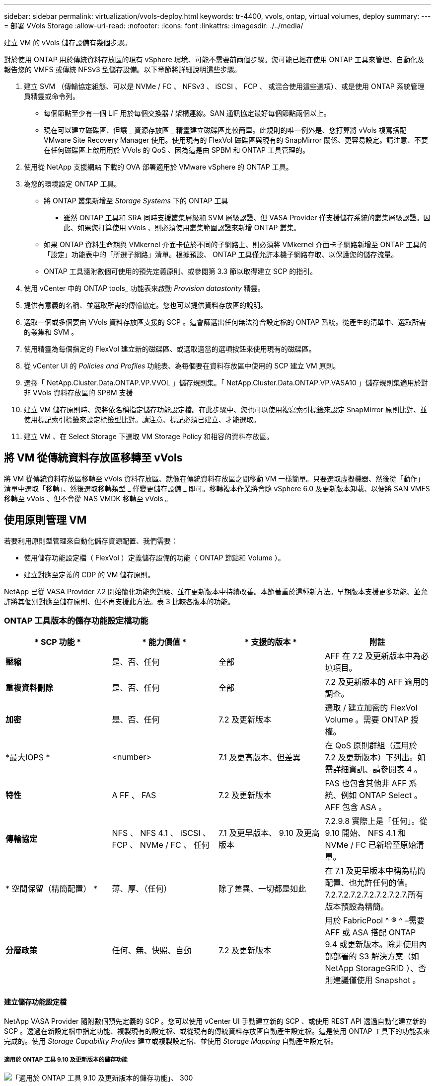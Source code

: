 ---
sidebar: sidebar 
permalink: virtualization/vvols-deploy.html 
keywords: tr-4400, vvols, ontap, virtual volumes, deploy 
summary:  
---
= 部署 VVols Storage
:allow-uri-read: 
:nofooter: 
:icons: font
:linkattrs: 
:imagesdir: ./../media/


[role="lead"]
建立 VM 的 vVols 儲存設備有幾個步驟。

對於使用 ONTAP 用於傳統資料存放區的現有 vSphere 環境、可能不需要前兩個步驟。您可能已經在使用 ONTAP 工具來管理、自動化及報告您的 VMFS 或傳統 NFSv3 型儲存設備。以下章節將詳細說明這些步驟。

. 建立 SVM （傳輸協定組態、可以是 NVMe / FC 、 NFSv3 、 iSCSI 、 FCP 、 或混合使用這些選項）、或是使用 ONTAP 系統管理員精靈或命令列。
+
** 每個節點至少有一個 LIF 用於每個交換器 / 架構連線。SAN 通訊協定最好每個節點兩個以上。
** 現在可以建立磁碟區、但讓 _ 資源存放區 _ 精靈建立磁碟區比較簡單。此規則的唯一例外是、您打算將 vVols 複寫搭配 VMware Site Recovery Manager 使用。使用現有的 FlexVol 磁碟區與現有的 SnapMirror 關係、更容易設定。請注意、不要在任何磁碟區上啟用用於 VVols 的 QoS 、因為這是由 SPBM 和 ONTAP 工具管理的。


. 使用從 NetApp 支援網站 下載的 OVA 部署適用於 VMware vSphere 的 ONTAP 工具。
. 為您的環境設定 ONTAP 工具。
+
** 將 ONTAP 叢集新增至 _Storage Systems_ 下的 ONTAP 工具
+
*** 雖然 ONTAP 工具和 SRA 同時支援叢集層級和 SVM 層級認證、但 VASA Provider 僅支援儲存系統的叢集層級認證。因此、如果您打算使用 vVols 、則必須使用叢集範圍認證來新增 ONTAP 叢集。


** 如果 ONTAP 資料生命期與 VMkernel 介面卡位於不同的子網路上、則必須將 VMkernel 介面卡子網路新增至 ONTAP 工具的「設定」功能表中的「所選子網路」清單。根據預設、 ONTAP 工具僅允許本機子網路存取、以保護您的儲存流量。
** ONTAP 工具隨附數個可使用的預先定義原則、或參閱第 3.3 節以取得建立 SCP 的指引。


. 使用 vCenter 中的 ONTAP tools_ 功能表來啟動 _Provision datastority_ 精靈。
. 提供有意義的名稱、並選取所需的傳輸協定。您也可以提供資料存放區的說明。
. 選取一個或多個要由 VVols 資料存放區支援的 SCP 。這會篩選出任何無法符合設定檔的 ONTAP 系統。從產生的清單中、選取所需的叢集和 SVM 。
. 使用精靈為每個指定的 FlexVol 建立新的磁碟區、或選取適當的選項按鈕來使用現有的磁碟區。
. 從 vCenter UI 的 _Policies and Profiles_ 功能表、為每個要在資料存放區中使用的 SCP 建立 VM 原則。
. 選擇「 NetApp.Cluster.Data.ONTAP.VP.VVOL 」儲存規則集。「 NetApp.Cluster.Data.ONTAP.VP.VASA10 」儲存規則集適用於對非 VVols 資料存放區的 SPBM 支援
. 建立 VM 儲存原則時、您將依名稱指定儲存功能設定檔。在此步驟中、您也可以使用複寫索引標籤來設定 SnapMirror 原則比對、並使用標記索引標籤來設定標籤型比對。請注意、標記必須已建立、才能選取。
. 建立 VM 、在 Select Storage 下選取 VM Storage Policy 和相容的資料存放區。




== 將 VM 從傳統資料存放區移轉至 vVols

將 VM 從傳統資料存放區移轉至 vVols 資料存放區、就像在傳統資料存放區之間移動 VM 一樣簡單。只要選取虛擬機器、然後從「動作」清單中選取「移轉」、然後選取移轉類型 _ 僅變更儲存設備 _ 即可。移轉複本作業將會隨 vSphere 6.0 及更新版本卸載、以便將 SAN VMFS 移轉至 vVols 、但不會從 NAS VMDK 移轉至 vVols 。



== 使用原則管理 VM

若要利用原則型管理來自動化儲存資源配置、我們需要：

* 使用儲存功能設定檔（ FlexVol ）定義儲存設備的功能（ ONTAP 節點和 Volume ）。
* 建立對應至定義的 CDP 的 VM 儲存原則。


NetApp 已從 VASA Provider 7.2 開始簡化功能與對應、並在更新版本中持續改善。本節著重於這種新方法。早期版本支援更多功能、並允許將其個別對應至儲存原則、但不再支援此方法。表 3 比較各版本的功能。



=== ONTAP 工具版本的儲存功能設定檔功能

|===
| * SCP 功能 * | * 能力價值 * | * 支援的版本 * | *附註* 


| *壓縮* | 是、否、任何 | 全部 | AFF 在 7.2 及更新版本中為必填項目。 


| *重複資料刪除* | 是、否、任何 | 全部 | 7.2 及更新版本的 AFF 適用的調查。 


| *加密* | 是、否、任何 | 7.2 及更新版本 | 選取 / 建立加密的 FlexVol Volume 。需要 ONTAP 授權。 


| *最大IOPS * | <number> | 7.1 及更高版本、但差異 | 在 QoS 原則群組（適用於 7.2 及更新版本）下列出。如需詳細資訊、請參閱表 4 。 


| *特性* | A FF 、 FAS | 7.2 及更新版本 | FAS 也包含其他非 AFF 系統、例如 ONTAP Select 。AFF 包含 ASA 。 


| *傳輸協定* | NFS 、 NFS 4.1 、 iSCSI 、 FCP 、 NVMe / FC 、 任何 | 7.1 及更早版本、 9.10 及更高版本 | 7.2.9.8 實際上是「任何」。從 9.10 開始、 NFS 4.1 和 NVMe / FC 已新增至原始清單。 


| * 空間保留（精簡配置） * | 薄、厚、（任何） | 除了差異、一切都是如此 | 在 7.1 及更早版本中稱為精簡配置、也允許任何的值。7.2.7.2.7.2.7.2.7.2.7.2.7.所有版本預設為精簡。 


| *分層政策* | 任何、無、快照、自動 | 7.2 及更新版本 | 用於 FabricPool ^ ® ^ –需要 AFF 或 ASA 搭配 ONTAP 9.4 或更新版本。除非使用內部部署的 S3 解決方案（如 NetApp StorageGRID ）、否則建議僅使用 Snapshot 。 
|===


==== 建立儲存功能設定檔

NetApp VASA Provider 隨附數個預先定義的 SCP 。您可以使用 vCenter UI 手動建立新的 SCP 、或使用 REST API 透過自動化建立新的 SCP 。透過在新設定檔中指定功能、複製現有的設定檔、或從現有的傳統資料存放區自動產生設定檔。這是使用 ONTAP 工具下的功能表來完成的。使用 _Storage Capability Profiles_ 建立或複製設定檔、並使用 _Storage Mapping_ 自動產生設定檔。



===== 適用於 ONTAP 工具 9.10 及更新版本的儲存功能

image:vvols-image9.png["「適用於 ONTAP 工具 9.10 及更新版本的儲存功能」、 300"]

image:vvols-image10.png["「適用於 ONTAP 工具 9.10 及更新版本的儲存功能」、 300"]

image:vvols-image11.png["「適用於 ONTAP 工具 9.10 及更新版本的儲存功能」、 300"]

image:vvols-image12.png["「適用於 ONTAP 工具 9.10 及更新版本的儲存功能」、 300"]

image:vvols-image13.png["「適用於 ONTAP 工具 9.10 及更新版本的儲存功能」、 300"]

image:vvols-image14.png["「適用於 ONTAP 工具 9.10 及更新版本的儲存功能」、 300"]

* 建立 VVols 資料存放區 *

建立必要的 SCP 之後、就可以使用它們來建立 vVols 資料存放區（也可以選用資料存放區的 FlexVol 磁碟區）。以滑鼠右鍵按一下您要建立 VVols 資料存放區的主機、叢集或資料中心、然後選取 ONTAP tools_ > _Provision Datastority_ 。選取一個或多個要由資料存放區支援的 FlexVol 、然後從現有的 FlexVol Volume 和 / 或為資料存放區配置新的 Volume 中進行選取。最後、為資料存放區指定預設的 SCP 、用於未依原則指定 SCP 的 VM 、以及交換 VVols （這些不需要高效能儲存）。



=== 建立 VM 儲存原則

vSphere 中使用 VM 儲存原則來管理儲存 I/O 控制或 vSphere 加密等選用功能。它們也可與 vVols 搭配使用、將特定的儲存功能套用至 VM 。使用「 NetApp.Cluster.Data.ONTAP.VP.VVOL 」儲存類型和「 profilename 」規則、透過使用原則將特定的 SCP 套用至 VM 。請參閱圖 6 、瞭解 ONTAP 工具 VASA 供應商的範例。「 NetApp.Cluster.Data.ONTAP.VP.VASA10 」儲存設備的規則將用於非 vVols 型資料存放區。

較早的版本類似、但如表 3 所述、您的選項會有所不同。

建立儲存原則後、可在佈建新 VM 時使用、如圖 1 所示。表 4 涵蓋將效能管理功能與 VASA Provider 7.2 搭配使用的準則。



==== 使用 ONTAP 工具建立 VM 儲存原則 VASA Provider 9.10

image:vvols-image15.png["使用 ONTAP 工具建立 VM 儲存原則 VASA Provider 9.10\"300"]



==== 使用 ONTAP 工具 9.10 及更新版本進行效能管理

* ONTAP 工具 9.10 使用自己的平衡放置演算法、將新的 vVol 置於 vVols 資料存放區內的最佳 FlexVol Volume 中。放置方式是根據指定的 SCP 和相符的 FlexVol 磁碟區。如此可確保資料存放區和備份儲存設備符合指定的效能需求。
* 變更效能功能（例如最小和最大 IOPS ）需要特別注意特定組態。
+
** * 可以在 SCP 中指定最小和最大 IOPS * 、並在 VM 原則中使用。
+
*** 變更 SCP 中的 IOPS 不會變更 vVols 上的 QoS 、直到編輯 VM 原則、然後重新套用至使用它的 VM 為止（請參閱圖 7 ）。或是使用所需的 IOPS 建立新的 SCP 、並變更原則以使用它（並重新套用至 VM ）。一般而言、建議您只為不同的服務層級定義個別的 SCP 和 VM 儲存原則、並只需變更 VM 上的 VM 儲存原則即可。
*** AFF 和 FAS 身分具有不同的 IOPs 設定。最小值和最大值均可在 AFF 上使用。不過、非 AFF 系統只能使用最大 IOPs 設定。




* 在某些情況下、可能需要在原則變更後移轉 vVol （手動或由 VASA Provider 和 ONTAP 自動移轉）：
+
** 有些變更不需要移轉（例如變更最大 IOPS 、可立即套用至 VM 、如上所述）。
** 如果儲存 vVol 的目前 FlexVol Volume 不支援原則變更（例如、平台不支援要求的加密或分層原則）、您將需要在 vCenter 中手動移轉 VM 。


* ONTAP 工具會使用目前支援的 ONTAP 版本來建立個別的非共用 QoS 原則。因此、每個個別的 VMDK 都會收到自己的 IOP 分配。




===== 重新套用 VM 儲存原則

image:vvols-image16.png["「重新套用 VM 儲存原則」、 300"]
